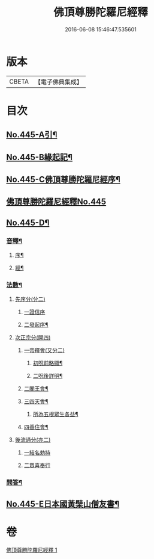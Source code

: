 #+TITLE: 佛頂尊勝陀羅尼經釋 
#+DATE: 2016-06-08 15:46:47.535601

* 版本
 |     CBETA|【電子佛典集成】|

* 目次
** [[file:KR6j0733_001.txt::001-0736b1][No.445-A引¶]]
** [[file:KR6j0733_001.txt::001-0737a1][No.445-B緣起記¶]]
** [[file:KR6j0733_001.txt::001-0737b11][No.445-C佛頂尊勝陀羅尼經序¶]]
** [[file:KR6j0733_001.txt::001-0738a12][佛頂尊勝陀羅尼經釋No.445]]
** [[file:KR6j0733_001.txt::001-0740c6][No.445-D¶]]
*** [[file:KR6j0733_001.txt::001-0740c7][音釋¶]]
**** [[file:KR6j0733_001.txt::001-0740c8][序¶]]
**** [[file:KR6j0733_001.txt::001-0740c13][經¶]]
*** [[file:KR6j0733_001.txt::001-0741a6][法數¶]]
**** [[file:KR6j0733_001.txt::001-0741a6][先序分(分二)]]
***** [[file:KR6j0733_001.txt::001-0741a6][一證信序]]
***** [[file:KR6j0733_001.txt::001-0741a7][二發起序¶]]
**** [[file:KR6j0733_001.txt::001-0741a9][次正宗分(開四)]]
***** [[file:KR6j0733_001.txt::001-0741a9][一帝釋會(又分二)]]
****** [[file:KR6j0733_001.txt::001-0741a10][初呪前略顯¶]]
****** [[file:KR6j0733_001.txt::001-0741a17][二呪後詳明¶]]
***** [[file:KR6j0733_001.txt::001-0741b15][二閻王會¶]]
***** [[file:KR6j0733_001.txt::001-0741b19][三四天會¶]]
****** [[file:KR6j0733_001.txt::001-0741b20][所為五根眾生各益¶]]
***** [[file:KR6j0733_001.txt::001-0741c12][四善住會¶]]
**** [[file:KR6j0733_001.txt::001-0741c17][後流通分(亦二)]]
***** [[file:KR6j0733_001.txt::001-0741c17][一結名勅持]]
***** [[file:KR6j0733_001.txt::001-0741c17][二眾喜奉行]]
*** [[file:KR6j0733_001.txt::001-0742a2][問答¶]]
** [[file:KR6j0733_001.txt::001-0742c1][No.445-E日本國黃檗山僧友書¶]]

* 卷
[[file:KR6j0733_001.txt][佛頂尊勝陀羅尼經釋 1]]

